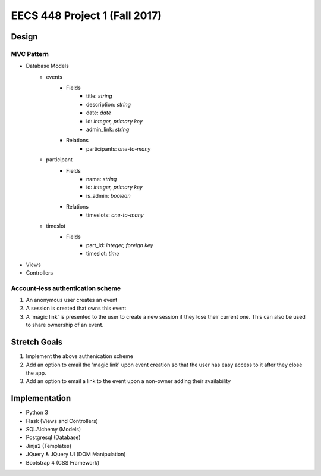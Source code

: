 ********************************************************************************************
EECS 448 Project 1 (Fall 2017)
********************************************************************************************

Design
====================

MVC Pattern
^^^^^^^^^^^^^
* Database Models
    * events
        * Fields
            * title: *string*
            * description: *string*
            * date: *date*
            * id: *integer, primary key*
            * admin_link: *string*
        * Relations
            * participants: *one-to-many*
    * participant
        * Fields
            * name: *string*
            * id: *integer, primary key*
            * is_admin: *boolean*
        * Relations
            * timeslots: *one-to-many*
    * timeslot
        * Fields
            * part_id: *integer, foreign key*
            * timeslot: *time*
* Views
* Controllers

Account-less authentication scheme
^^^^^^^^^^^^^^^^^^^^^^^^^^^^^^^^^^
1. An anonymous user creates an event
#. A session is created that owns this event
#. A 'magic link' is presented to the user to create a new session if they lose their current one. This can also be used to share ownership of an event.

Stretch Goals
=============

1. Implement the above authenication scheme
#. Add an option to email the 'magic link' upon event creation so that the user has easy access to it after they close the app.
#. Add an option to email a link to the event upon a non-owner adding their availability

Implementation
==============
* Python 3
* Flask (Views and Controllers)
* SQLAlchemy (Models)
* Postgresql (Database)
* Jinja2 (Templates)
* JQuery & JQuery UI (DOM Manipulation)
* Bootstrap 4 (CSS Framework)

